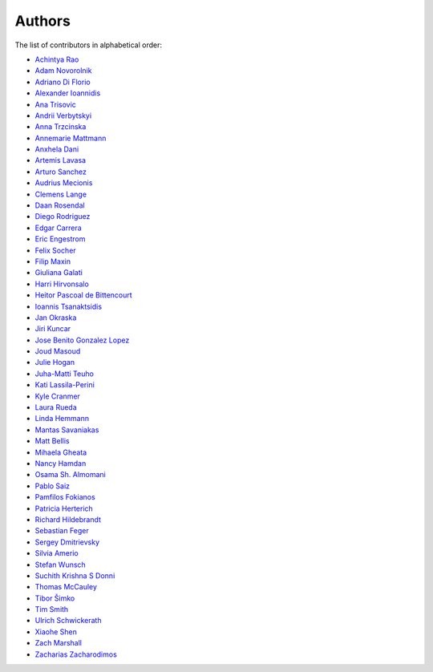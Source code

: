 Authors
=======

The list of contributors in alphabetical order:

- `Achintya Rao <https://orcid.org/0000-0002-1628-2618>`_
- `Adam Novorolnik <https://github.com/ANovorolnik>`_
- `Adriano Di Florio <https://github.com/AdrianoDee>`_
- `Alexander Ioannidis <https://github.com/slint>`_
- `Ana Trisovic <https://github.com/atrisovic>`_
- `Andrii Verbytskyi <https://orcid.org/0000-0002-3713-8033>`_
- `Anna Trzcinska <https://github.com/annatrz>`_
- `Annemarie Mattmann <https://github.com/Kjili>`_
- `Anxhela Dani <https://github.com/anxheladani>`_
- `Artemis Lavasa <https://github.com/artemislav>`_
- `Arturo Sanchez <https://github.com/artfisica>`_
- `Audrius Mecionis <https://orcid.org/0000-0002-3759-1663>`_
- `Clemens Lange <https://github.com/clelange>`_
- `Daan Rosendal <https://github.com/DaanRosendal>`_
- `Diego Rodriguez <https://orcid.org/0000-0003-0649-2002>`_
- `Edgar Carrera <https://github.com/caredg>`_
- `Eric Engestrom <https://github.com/1ace>`_
- `Felix Socher <https://github.com/fsocher>`_
- `Filip Maxin <https://orcid.org/0000-0002-2726-3535>`_
- `Giuliana Galati <https://github.com/galatigiuliana>`_
- `Harri Hirvonsalo <https://orcid.org/0000-0002-5503-510X>`_
- `Heitor Pascoal de Bittencourt <https://github.com/heitorPB>`_
- `Ioannis Tsanaktsidis <https://github.com/ioannistsanaktsidis>`_
- `Jan Okraska <https://orcid.org/0000-0002-1416-3244>`_
- `Jiri Kuncar <https://github.com/jirikuncar>`_
- `Jose Benito Gonzalez Lopez <https://github.com/jbenito3>`_
- `Joud Masoud <https://github.com/joudmas>`_
- `Julie Hogan <https://orcid.org/0000-0002-8604-3452>`_
- `Juha-Matti Teuho <https://github.com/JuhaTeuho>`_
- `Kati Lassila-Perini <https://github.com/katilp>`_
- `Kyle Cranmer <https://github.com/cranmer>`_
- `Laura Rueda <https://github.com/espacial>`_
- `Linda Hemmann <https://github.com/hemmlin>`_
- `Mantas Savaniakas <https://github.com/mantasavas>`_
- `Matt Bellis <https://github.com/mattbellis>`_
- `Mihaela Gheata <https://github.com/mgheata>`_
- `Nancy Hamdan <https://github.com/nancyhamdan>`_
- `Osama Sh. Almomani <https://github.com/OsamaMomani>`_
- `Pablo Saiz <https://github.com/psaiz>`_
- `Pamfilos Fokianos <https://github.com/pamfilos>`_
- `Patricia Herterich <https://github.com/pherterich>`_
- `Richard Hildebrandt <https://github.com/rdebrand>`_
- `Sebastian Feger <https://github.com/sefeg>`_
- `Sergey Dmitrievsky <https://github.com/dmitr25>`_
- `Silvia Amerio <https://github.com/samerio>`_
- `Stefan Wunsch <https://github.com/stwunsch>`_
- `Suchith Krishna S Donni <https://github.com/sksDonni>`_
- `Thomas McCauley <https://github.com/tpmccauley>`_
- `Tibor Šimko <https://orcid.org/0000-0001-7202-5803>`_
- `Tim Smith <https://github.com/TimSmithCH>`_
- `Ulrich Schwickerath <https://github.com/schwicke>`_
- `Xiaohe Shen <https://github.com/Ari-mu-l>`_
- `Zach Marshall <https://github.com/zlmarshall>`_
- `Zacharias Zacharodimos <https://github.com/zzacharo>`_
